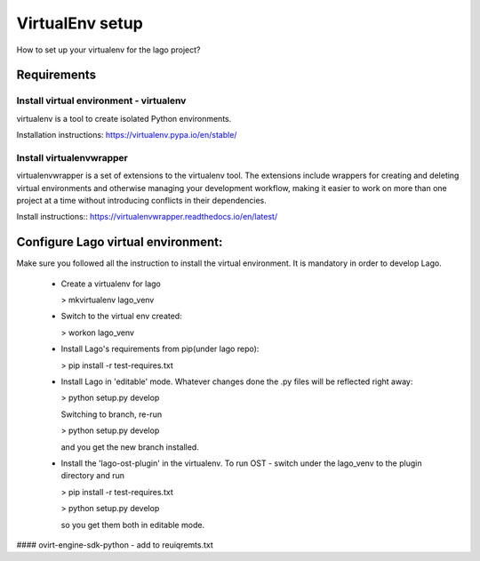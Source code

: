 VirtualEnv setup
=================

How to set up your virtualenv for the lago project?

Requirements
-------------
Install virtual environment - virtualenv
~~~~~~~~~~~~~~~~~~~~~~~~~~~~~~~~
virtualenv is a tool to create isolated Python environments.

Installation instructions:
https://virtualenv.pypa.io/en/stable/

Install virtualenvwrapper
~~~~~~~~~~~~~~~~~~~~~~~~~
virtualenvwrapper is a set of extensions to the virtualenv tool. 
The extensions include wrappers for creating and deleting virtual environments 
and otherwise managing your development workflow, making it easier to work on more 
than one project at a time without introducing conflicts in their dependencies.

Install instructions::
https://virtualenvwrapper.readthedocs.io/en/latest/


Configure Lago virtual environment:
---------------------------------------

Make sure you followed all the instruction to install the virtual environment.
It is mandatory in order to develop Lago.

  * Create a virtualenv for lago

    > mkvirtualenv lago_venv

  * Switch to the virtual env created:

    > workon lago_venv

  * Install Lago's requirements from pip(under lago repo):

    > pip install -r test-requires.txt

  * Install Lago in 'editable' mode.
    Whatever changes done the .py files will be reflected right away:

    > python setup.py develop

    Switching to branch, re-run 
    
    > python setup.py develop

    and you get the new branch installed. 

  * Install the 'lago-ost-plugin' in the virtualenv.
    To run OST - switch under the lago_venv to the plugin directory and run 

    > pip install -r test-requires.txt

    > python setup.py develop 
    
    so you get them both in editable mode.

#### ovirt-engine-sdk-python - add to reuiqremts.txt


